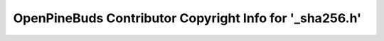========================================================
OpenPineBuds Contributor Copyright Info for '_sha256.h'
========================================================

